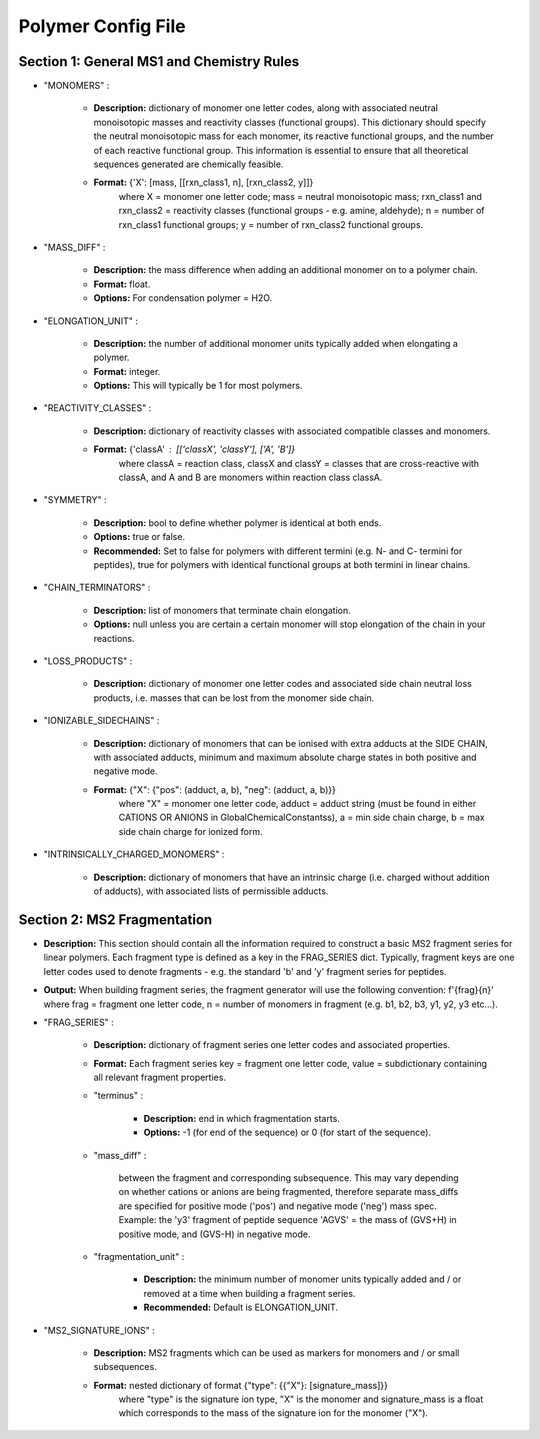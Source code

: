 Polymer Config File
###################


Section 1: General MS1 and Chemistry Rules
==========================================

- "MONOMERS" :

    - **Description:** dictionary of monomer one letter codes, along with associated neutral monoisotopic masses and reactivity classes (functional groups). This dictionary should specify the neutral monoisotopic mass for each monomer, its reactive functional groups, and the number of each reactive functional group. This information is essential to ensure that all theoretical sequences generated are chemically feasible.

    - **Format:**  {'X': [mass, [[rxn_class1, n], [rxn_class2, y]]} 
                   where X = monomer one letter code; mass = neutral monoisotopic mass; rxn_class1 and rxn_class2 = reactivity classes (functional groups - e.g. amine, aldehyde); n = number of rxn_class1 functional groups; y = number of rxn_class2 functional groups.

- "MASS_DIFF" :

    - **Description:** the mass difference when adding an additional monomer on to a polymer chain.

    - **Format:** float.

    - **Options:** For condensation polymer = H2O.

- "ELONGATION_UNIT" :

    - **Description:** the number of additional monomer units typically added when elongating a polymer.

    - **Format:** integer.

    - **Options:** This will typically be 1 for most polymers.

- "REACTIVITY_CLASSES" :

    - **Description:** dictionary of reactivity classes with associated compatible classes and monomers.

    - **Format:** {'classA' : [['classX', 'classY'], ['A', 'B']} 
                  where classA = reaction class, classX and classY = classes that are cross-reactive with classA, and A and B are monomers within reaction class classA.

- "SYMMETRY" :

    - **Description:** bool to define whether polymer is identical at both ends.

    - **Options:** true or false.

    - **Recommended:** Set to false for polymers with different termini (e.g. N- and C- termini for peptides), true for polymers with identical functional groups at both termini in linear chains.

- "CHAIN_TERMINATORS" :

    - **Description:** list of monomers that terminate chain elongation.

    - **Options:** null unless you are certain a certain monomer will stop elongation of the chain in your reactions.

- "LOSS_PRODUCTS" :

    -  **Description:** dictionary of monomer one letter codes and associated side chain neutral loss products, i.e. masses that can be lost from the monomer side chain.

- "IONIZABLE_SIDECHAINS" :

    - **Description:** dictionary of monomers that can be ionised with extra adducts at the SIDE CHAIN, with associated adducts, minimum and maximum absolute charge states in both positive and negative mode.

    - **Format:** {"X": {"pos": (adduct, a, b), "neg": (adduct, a, b)}}
                  where "X" = monomer one letter code, adduct = adduct string (must be found in either CATIONS OR ANIONS in GlobalChemicalConstantss), a = min side chain charge, b = max side chain charge for ionized form.

- "INTRINSICALLY_CHARGED_MONOMERS" :

    - **Description:** dictionary of monomers that have an intrinsic charge (i.e. charged without addition of adducts), with associated lists of permissible adducts.

Section 2: MS2 Fragmentation
============================

- **Description:** This section should contain all the information required to construct a basic MS2 fragment series for linear polymers. Each fragment type is defined as a key in the FRAG_SERIES dict. Typically, fragment keys are one letter codes used to denote fragments - e.g. the standard 'b' and 'y' fragment series for peptides.

- **Output:** When building fragment series, the fragment generator will use the following convention: f'{frag}{n}' where frag = fragment one letter code, n = number of monomers in fragment (e.g. b1, b2, b3, y1, y2, y3 etc...).

- "FRAG_SERIES" :

    - **Description:** dictionary of fragment series one letter codes and associated properties.

    - **Format:** Each fragment series key = fragment one letter code, value = subdictionary containing all relevant fragment properties.

    - "terminus" :

        - **Description:** end in which fragmentation starts.

        - **Options:** -1 (for end of the sequence) or 0 (for start of the sequence).

    - "mass_diff" :

         between the fragment and corresponding subsequence. This may vary depending on whether cations or anions are being fragmented, therefore separate mass_diffs are specified for positive mode ('pos') and negative mode ('neg') mass spec. Example: the 'y3' fragment of peptide sequence 'AGVS' = the mass of (GVS+H) in positive mode, and (GVS-H) in negative mode.

    - "fragmentation_unit" : 

        - **Description:** the minimum number of monomer units typically added and / or removed at a time when building a fragment series.

        - **Recommended:** Default is ELONGATION_UNIT.

- "MS2_SIGNATURE_IONS" :

    - **Description:** MS2 fragments which can be used as markers for monomers and / or small subsequences.

    - **Format:** nested dictionary of format {"type": {{"X"}: [signature_mass]}} 
                  where "type" is the signature ion type, "X" is the monomer and signature_mass is a float which corresponds to the mass of the signature ion for the monomer ("X").